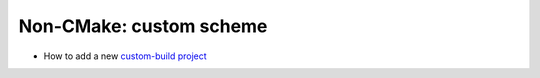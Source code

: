 Non-CMake: custom scheme
------------------------

* How to add a new `custom-build project`_

.. _custom-build project: https://github.com/ruslo/hunter/wiki/usr.adding.new.package.custom.scheme
